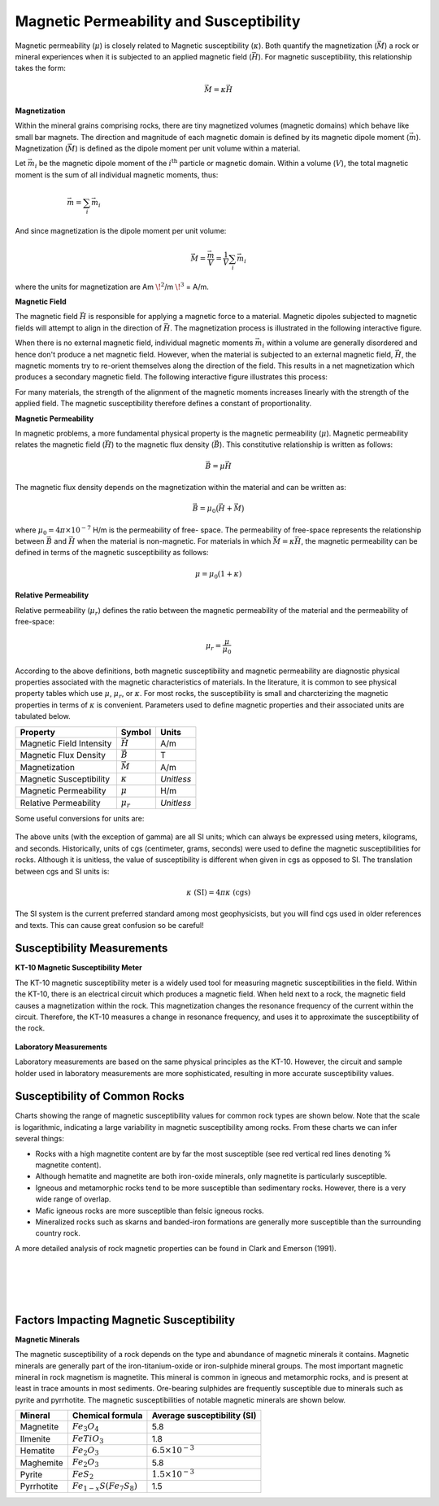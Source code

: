 .. _GPR_physprop_mag_susc:

Magnetic Permeability and Susceptibility
****************************************

Magnetic permeability (:math:`\mu`) is closely related to Magnetic
susceptibility (:math:`\kappa`). Both quantify the magnetization
(:math:`\vec M`) a rock or mineral experiences when it is subjected to
an applied magnetic field (:math:`\vec H`). For magnetic susceptibility,
this relationship takes the form:

.. math::
    \vec M = \kappa \vec H


.. _physprop_magnetization:

**Magnetization**

Within the mineral grains comprising rocks, there are tiny magnetized volumes (magnetic domains) which behave like small bar magnets.
The direction and magnitude of each magnetic domain is defined by its magnetic dipole moment (:math:`\vec m`).
Magnetization (:math:`\vec M`) is defined as the dipole moment per unit volume within a material.

Let :math:`\vec m_i` be the magnetic dipole moment of the
:math:`i^\textrm{th}` particle or magnetic domain. Within a volume
(:math:`V`), the total magnetic moment is the sum of all individual magnetic
moments, thus:

.. figure::
    images/magnetization_physics.png
    :align: right
    :figwidth: 60%

.. math::
    \vec{m}= \sum_i \vec m_i


And since magnetization is the dipole moment per unit volume:

.. math::
    \vec M = \frac {\vec m}{V} = \frac {1}{V} \sum_i \vec m_i

where the units for magnetization are Am :math:`\! ^2`/m :math:`\! ^3` = A/m.

.. _physprop_magnetic_field:

**Magnetic Field**

The magnetic field :math:`\vec H` is responsible for applying a magnetic force
to a material. Magnetic dipoles subjected to magnetic fields will attempt to
align in the direction of :math:`\vec H`. The magnetization process is
illustrated in the following interactive figure.

When there is no external magnetic field, individual magnetic moments
:math:`\vec m_i` within a volume are generally disordered and hence don't
produce a net magnetic field. However, when the material is subjected to an
external magnetic field, :math:`\vec H`, the magnetic moments try to re-orient
themselves along the direction of the field. This results in a net
magnetization which produces a secondary magnetic field. The following
interactive figure illustrates this process:

.. raw:: html
    :file: susceptibility_duplicate.html


For many materials, the strength of the alignment of the magnetic moments
increases linearly with the strength of the applied field. The magnetic
susceptibility therefore defines a constant of proportionality.

.. _physprop_mag_permeability:

**Magnetic Permeability**

In magnetic problems, a more fundamental physical property is the magnetic
permeability (:math:`\mu`). Magnetic permeability relates the magnetic field
(:math:`\vec H`) to the magnetic flux density (:math:`\vec B`). This
constitutive relationship is written as follows:

.. math::
    \vec B = \mu \vec H

The magnetic flux density depends on the magnetization within the material and
can be written as:

.. math::
    \vec B = \mu_0 \big ( \vec H + \vec M \big )


where :math:`\mu_0 = 4\pi \times 10^{-7}` H/m is the permeability of free-
space. The permeability of free-space represents the relationship between
:math:`\vec B` and :math:`\vec H` when the material is non-magnetic. For
materials in which :math:`\vec M = \kappa \vec H`,  the magnetic permeability
can be defined in terms of the magnetic susceptibility as follows:

.. math::
    \mu = \mu_0 (1 + \kappa )



**Relative Permeability**

Relative permeability (:math:`\mu_r`) defines the ratio between the magnetic
permeability of the material and the permeability of free-space:

.. math::
    \mu_r = \frac{\mu}{\mu_0}


According to the above definitions, both magnetic susceptibility and magnetic
permeability are diagnostic physical properties associated with the magnetic
characteristics of materials. In the literature, it is common to see physical
property tables which use :math:`\mu`, :math:`\mu_r`, or :math:`\kappa`. For
most rocks, the susceptibility is small and charcterizing the magnetic
properties in terms of :math:`\kappa` is convenient. Parameters used to define
magnetic properties and their associated units are tabulated below.

+--------------------------+----------------+-----------+
| **Property**             | **Symbol**     | **Units** |
+==========================+================+===========+
| Magnetic Field Intensity | :math:`\vec H` | A/m       |
+--------------------------+----------------+-----------+
| Magnetic Flux Density    | :math:`\vec B` | T         |
+--------------------------+----------------+-----------+
| Magnetization            | :math:`\vec M` | A/m       |
+--------------------------+----------------+-----------+
| Magnetic Susceptibility  | :math:`\kappa` | *Unitless*|
+--------------------------+----------------+-----------+
| Magnetic Permeability    | :math:`\mu`    | H/m       |
+--------------------------+----------------+-----------+
| Relative Permeability    | :math:`\mu_r`  | *Unitless*|
+--------------------------+----------------+-----------+

Some useful conversions for units are:

 .. .. figure:: images/susceptibility_chart.gif
    .. :align: center
    .. :scale: 100%

The above units (with the exception of gamma) are all SI units; which can always be expressed using meters, kilograms, and seconds.
Historically, units of cgs (centimeter, grams, seconds) were used to define the magnetic susceptibilities for rocks.
Although it is unitless, the value of susceptibility is different when given in cgs as opposed to SI.
The translation between cgs and SI units is:

.. math::
    \kappa \; \textrm{(SI)} = 4 \pi \kappa \; \textrm{(cgs)}

The SI system is the current preferred standard among most geophysicists, but you will find cgs used in older references and texts.
This can cause great confusion so be careful!


Susceptibility Measurements
===========================

**KT-10 Magnetic Susceptibility Meter**

The KT-10 magnetic susceptibility meter is a widely used tool for measuring magnetic susceptibilities in the field.
Within the KT-10, there is an electrical circuit which produces a magnetic field.
When held next to a rock, the magnetic field causes a magnetization within the rock.
This magnetization changes the resonance frequency of the current within the circuit.
Therefore, the KT-10 measures a change in resonance frequency, and uses it to approximate the susceptibility of the rock.

.. figure::
    images/magnetic_susceptibility_measurement_KT10.jpg
    :align: center
    :width: 50%


**Laboratory Measurements**

Laboratory measurements are based on the same physical principles as the KT-10.
However, the circuit and sample holder used in laboratory measurements are more sophisticated, resulting in more accurate susceptibility values.

.. _physprop_susc_common_rocks:

Susceptibility of Common Rocks
==============================

Charts showing the range of magnetic susceptibility values for common rock types are shown below.
Note that the scale is logarithmic, indicating a large variability in magnetic susceptibility among rocks.
From these charts we can infer several things:

- Rocks with a high magnetite content are by far the most susceptible (see red vertical red lines denoting \% magnetite content).
- Although hematite and magnetite are both iron-oxide minerals, only magnetite is particularly susceptible.
- Igneous and metamorphic rocks tend to be more susceptible than sedimentary rocks. However, there is a very wide range of overlap.
- Mafic igneous rocks are more susceptible than felsic igneous rocks.
- Mineralized rocks such as skarns and banded-iron formations are generally more susceptible than the surrounding country rock.

A more detailed analysis of rock magnetic properties can be found in Clark and Emerson (1991).

.. figure:: images/rock_susceptibilities_adapted.png
    :align: center
    :scale: 60%
    :width: 200%

|
|
	    

.. figure:: images/susceptibility_chart.gif
    :align: center
    :scale: 100%

|

Factors Impacting Magnetic Susceptibility
=========================================

**Magnetic Minerals**

The magnetic susceptibility of a rock depends on the type and abundance of
magnetic minerals it contains. Magnetic minerals are generally part of the
iron-titanium-oxide or iron-sulphide mineral groups. The most important
magnetic mineral in rock magnetism is magnetite. This mineral is common in
igneous and metamorphic rocks, and is present at least in trace amounts in
most sediments. Ore-bearing sulphides are frequently susceptible due to
minerals such as pyrite and pyrrhotite. The magnetic susceptibilities of
notable magnetic minerals are shown below.


+-----------------------+--------------------------+------------------------------+
|  **Mineral**          | **Chemical formula**     |  Average susceptibility (SI) |
+=======================+==========================+==============================+
| Magnetite             |:math:`Fe_3 O_4`          | 5.8                          |
+-----------------------+--------------------------+------------------------------+
| Ilmenite              |:math:`FeTiO_3`           | 1.8                          |
+-----------------------+--------------------------+------------------------------+
| Hematite              |:math:`Fe_2O_3`           |  :math:`6.5 \times 10^{-3}`  |
+-----------------------+--------------------------+------------------------------+
| Maghemite             |:math:`Fe_2O_3`           | 5.8                          |
+-----------------------+--------------------------+------------------------------+
| Pyrite                |:math:`FeS_2`             |  :math:`1.5 \times 10^{-3}`  |
+-----------------------+--------------------------+------------------------------+
| Pyrrhotite            |:math:`Fe_{1-x}S(Fe_7S_8)`|  1.5                         |
+-----------------------+--------------------------+------------------------------+


